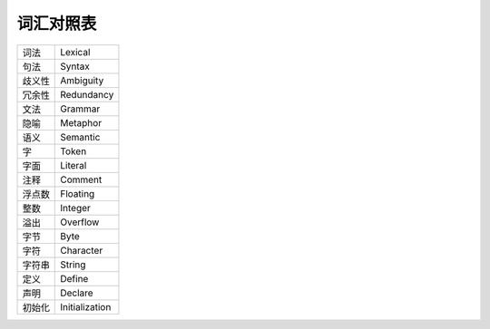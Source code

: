 ##########
词汇对照表
##########

.. list-table::

   *  -  词法
      -  Lexical
   *  -  句法
      -  Syntax
   *  -  歧义性
      -  Ambiguity
   *  -  冗余性
      -  Redundancy
   *  -  文法
      -  Grammar
   *  -  隐喻
      -  Metaphor
   *  -  语义
      -  Semantic
   *  -  字
      -  Token
   *  -  字面
      -  Literal
   *  -  注释
      -  Comment
   *  -  浮点数
      -  Floating
   *  -  整数
      -  Integer
   *  -  溢出
      -  Overflow
   *  -  字节
      -  Byte
   *  -  字符
      -  Character
   *  -  字符串
      -  String
   *  -  定义
      -  Define
   *  -  声明
      -  Declare
   *  -  初始化
      -  Initialization
